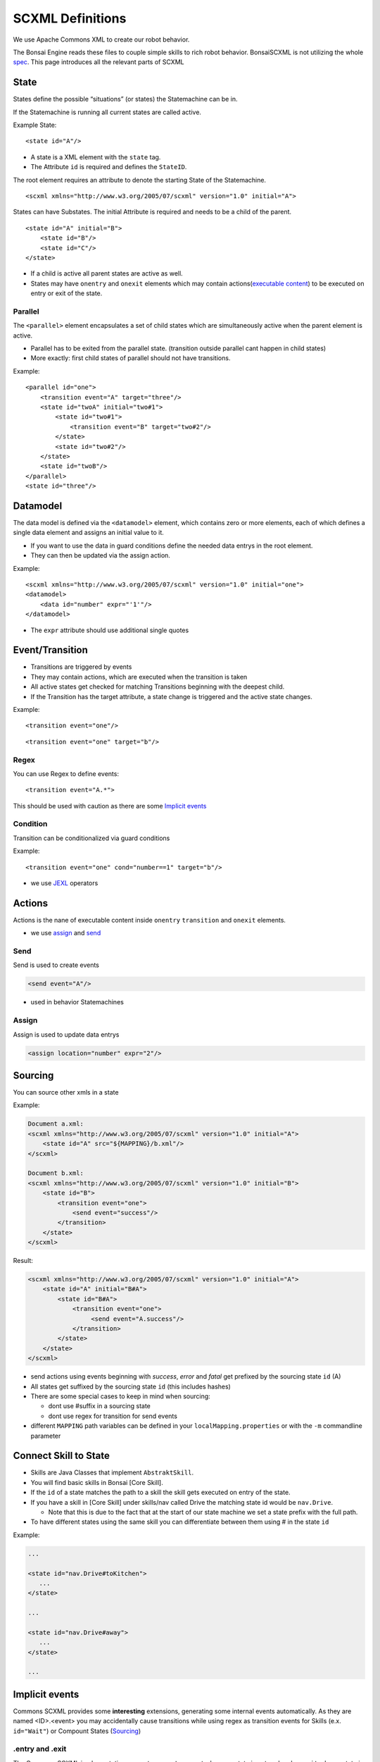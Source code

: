 .. _spec: http://www.w3.org/TR/scxml/
.. _JEXL: https://commons.apache.org/proper/commons-jexl/reference/syntax.html

.. highlight:: xml

SCXML Definitions
=================

We use Apache Commons XML to create our robot behavior.

The Bonsai Engine reads these files to couple simple skills to rich robot behavior.
BonsaiSCXML is not utilizing the whole `spec`_. This page introduces all the relevant parts of SCXML

State
-----

States define the possible “situations” (or states) the Statemachine can be in.

If the Statemachine is running all current states are called active.

Example State:

::

    <state id="A"/>

- A state is a XML element with the ``state`` tag.
- The Attribute ``id`` is required and defines the ``StateID``.

The root element requires an attribute to denote the starting State of the Statemachine.
::

    <scxml xmlns="http://www.w3.org/2005/07/scxml" version="1.0" initial="A">


States can have Substates. The initial Attribute is required and needs to be a child of the parent.

::

    <state id="A" initial="B">
        <state id="B"/>
        <state id="C"/>
    </state>

-  If a child is active all parent states are active as well.
-  States may have ``onentry`` and  ``onexit`` elements which may contain actions(`executable content`_) to be executed on entry or exit of the state.

.. _`executable content`: https://www.w3.org/TR/scxml/#executable

Parallel
~~~~~~~~

The ``<parallel>`` element encapsulates a set of child states which are simultaneously active when the parent element is active.

-  Parallel has to be exited from the parallel state. (transition outside parallel cant happen in child states)
-  More exactly: first child states of parallel should not have transitions.

Example:

::

    <parallel id="one">
        <transition event="A" target="three"/>
        <state id="twoA" initial="two#1">  
            <state id="two#1"> 
                <transition event="B" target="two#2"/>
            </state>
            <state id="two#2"/> 
        </state>
        <state id="twoB"/>  
    </parallel>
    <state id="three"/>

Datamodel
---------

The data model is defined via the ``<datamodel>`` element, which contains zero or more elements, each of which defines a single data element and assigns an initial value to it.

-  If you want to use the data in guard conditions define the needed data entrys in the root element.
-  They can then be updated via the assign action.

Example:

::

    <scxml xmlns="http://www.w3.org/2005/07/scxml" version="1.0" initial="one">
    <datamodel>
        <data id="number" expr="'1'"/>
    </datamodel>

-  The ``expr`` attribute should use additional single quotes

Event/Transition
----------------

-  Transitions are triggered by events
-  They may contain actions, which are executed when the transition is taken
-  All active states get checked for matching Transitions beginning with the deepest child.
-  If the Transition has the target attribute, a state change is triggered and the active state changes.

Example:

::

    <transition event="one"/>

::

    <transition event="one" target="b"/>

Regex
~~~~~

You can use Regex to define events::

    <transition event="A.*">

This should be used with caution as there are some `Implicit events`_

Condition
~~~~~~~~~

Transition can be conditionalized via guard conditions

Example:

::

    <transition event="one" cond="number==1" target="b"/>

-  we use `JEXL`_ operators

Actions
-------

Actions is the nane of executable content inside ``onentry`` ``transition`` and ``onexit`` elements.

-  we use assign_ and send_

.. _send: https://www.w3.org/TR/scxml/#send
.. _assign: https://www.w3.org/TR/scxml/#assign


Send
~~~~

Send is used to create events

.. code-block:: xml

    <send event="A"/>

-  used in behavior Statemachines

Assign
~~~~~~

Assign is used to update data entrys

.. code-block:: xml

    <assign location="number" expr="2"/>



.. _scxml sourcing:

Sourcing
--------

You can source other xmls in a state

Example:

.. code-block:: xml

    Document a.xml:
    <scxml xmlns="http://www.w3.org/2005/07/scxml" version="1.0" initial="A">
        <state id="A" src="${MAPPING}/b.xml"/>
    </scxml>

    Document b.xml:
    <scxml xmlns="http://www.w3.org/2005/07/scxml" version="1.0" initial="B">
        <state id="B">
            <transition event="one">
                <send event="success"/>
            </transition>
        </state>
    </scxml>

Result:

.. code-block:: xml

    <scxml xmlns="http://www.w3.org/2005/07/scxml" version="1.0" initial="A">
        <state id="A" initial="B#A">
            <state id="B#A">
                <transition event="one">
                     <send event="A.success"/>
                </transition>
            </state>
        </state>
    </scxml>

- send actions using events beginning with *success*, *error* and *fatal* get prefixed by the sourcing state ``id`` (A)
- All states get suffixed by the sourcing state ``id`` (this includes hashes)
- There are some special cases to keep in mind when sourcing:

  - dont use #suffix in a sourcing state
  - dont use regex for transition for send events

- different ``MAPPING`` path variables can be defined in your ``localMapping.properties`` or with the ``-m`` commandline parameter

Connect Skill to State
----------------------

- Skills are Java Classes that implement ``AbstraktSkill``. 
- You will find basic skills in Bonsai [Core Skill].
- If the ``id`` of a state matches the path to a skill the skill gets executed on entry of the state.
- If you have a skill in [Core Skill] under skills/nav called Drive the matching state id would be ``nav.Drive``.

  - Note that this is due to the fact that at the start of our state machine we set a state prefix with the full path.
- To have different states using the same skill you can differentiate between them using # in the state ``id``

Example:

.. code-block:: xml

     ...

     <state id="nav.Drive#toKitchen">
        ...
     </state>

     ...

     <state id="nav.Drive#away">
        ...
     </state>

     ...

Implicit events
---------------

Commons SCXML provides some **interesting** extensions, generating some internal events automatically. As they are named <ID>.<event> you may accidentally cause transitions while using regex as transition events for Skills (e.x. ``id="Wait"``) or Compount States (Sourcing_)

.entry and .exit
~~~~~~~~~~~~~~~~

The Commons SCXML implementation generates a ``.entry`` event when any state is entered and a ``.exit`` when a state is exited.

.change
~~~~~~~

Similarly to the ``.entry`` and ``.exit`` event the Commons SCXML implementation generates a ``.change`` event when a piece of any data model changes, which means one can watch some part of the datamodel for an update for triggering a transition. This is quite useful for communicating across regions etc.

.. code-block:: xml
    
    <scxml xmlns="http://www.w3.org/2005/07/scxml"
        version="1.0" initial="main">

    <datamodel>
        <data name="current"/>
    </datamodel>
            
    <parallel id="main">
            
        <!-- "master" state machine -->
        <state id="master" initial="state_1">
            <state id="state_1">
                <transition event="someevent" target="state_2"/>
            </state>
            <state id="state_2">
                <transition event="someevent" target="state_3"/>
            </state>
            <state id="state_3">
                <transition event="someevent" target="state_1"/>
            </state>
        </state> <!-- end state master -->
                            
        <!-- "slave" state machine -->
        <!-- this state machine acts on .entry events of our master state machine -->
        <state id="slave">
            <transition event="state_1.entry">
                <assign location="current" expr="'state_1'"/>
            </transition>
            <transition event="state_2.entry">
                <assign location="current" expr="'state_2'"/>
            </transition>
            <transition event="state_3.entry">
                <assign location="current" expr="'state_3'"/>
            </transition>
        </state> <!-- end of slave -->
                            
        <!-- watch for data model changes -->
        <state id="watch_changes">
            <transition event="current.change">
                <!-- duh -->
            </transition>
        </state>

    </parallel> 
    </scxml>
